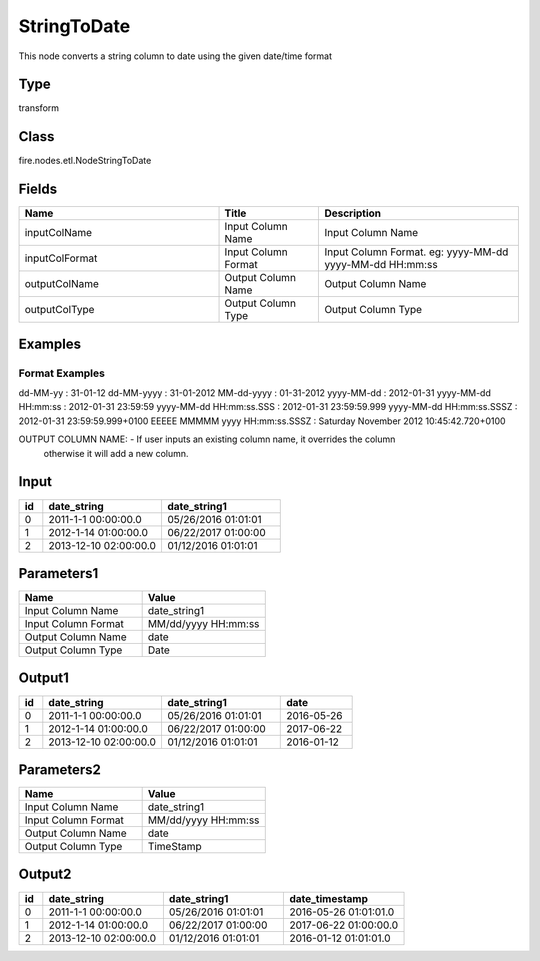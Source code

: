 StringToDate
=========== 

This node converts a string column to date using the given date/time format

Type
--------- 

transform

Class
--------- 

fire.nodes.etl.NodeStringToDate

Fields
--------- 

.. list-table::
      :widths: 10 5 10
      :header-rows: 1

      * - Name
        - Title
        - Description
      * - inputColName
        - Input Column Name
        - Input Column Name
      * - inputColFormat
        - Input Column Format
        - Input Column Format. eg: yyyy-MM-dd yyyy-MM-dd HH:mm:ss
      * - outputColName
        - Output Column Name
        - Output Column Name
      * - outputColType
        - Output Column Type
        - Output Column Type




Examples
-------


Format Examples
+++++++++++++++

dd-MM-yy : 31-01-12
dd-MM-yyyy : 31-01-2012
MM-dd-yyyy : 01-31-2012
yyyy-MM-dd : 2012-01-31
yyyy-MM-dd HH:mm:ss : 2012-01-31 23:59:59
yyyy-MM-dd HH:mm:ss.SSS : 2012-01-31 23:59:59.999
yyyy-MM-dd HH:mm:ss.SSSZ : 2012-01-31 23:59:59.999+0100
EEEEE MMMMM yyyy HH:mm:ss.SSSZ : Saturday November 2012 10:45:42.720+0100

OUTPUT COLUMN NAME: - If user inputs an existing column name, it overrides the column 
                      otherwise it will add a new column.



Input
--------------

.. list-table:: 
   :widths: 10 50 50
   :header-rows: 1

   * - id
     - date_string
     - date_string1
   
   * - 0
     - 2011-1-1 00:00:00.0
     - 05/26/2016 01:01:01
   
   * - 1
     - 2012-1-14 01:00:00.0
     - 06/22/2017 01:00:00
   
   * - 2
     - 2013-12-10 02:00:00.0
     - 01/12/2016 01:01:01
     

Parameters1
----------

.. list-table:: 
   :widths: 10 10
   :header-rows: 1
   
   * - Name
     - Value
     
   * - Input Column Name
     - date_string1
     
   * - Input Column Format
     - MM/dd/yyyy HH:mm:ss
     
   * - Output Column Name
     - date
     
   * - Output Column Type
     - Date
 
Output1
--------------

.. list-table:: 
   :widths: 10 50 50 30
   :header-rows: 1

   * - id
     - date_string
     - date_string1
     - date
   
   * - 0
     - 2011-1-1 00:00:00.0
     - 05/26/2016 01:01:01
     - 2016-05-26
   
   * - 1
     - 2012-1-14 01:00:00.0
     - 06/22/2017 01:00:00
     - 2017-06-22
   
   * - 2
     - 2013-12-10 02:00:00.0
     - 01/12/2016 01:01:01
     - 2016-01-12
 
 
Parameters2
------------

.. list-table:: 
   :widths: 30 30
   :header-rows: 1
   
   * - Name
     - Value
     
   * - Input Column Name
     - date_string1
     
   * - Input Column Format
     - MM/dd/yyyy HH:mm:ss
     
   * - Output Column Name
     - date
     
   * - Output Column Type
     - TimeStamp
 

Output2
--------------

.. list-table:: 
   :widths: 10 50 50 50
   :header-rows: 1

   * - id
     - date_string
     - date_string1
     - date_timestamp
   
   * - 0
     - 2011-1-1 00:00:00.0
     - 05/26/2016 01:01:01
     - 2016-05-26 01:01:01.0
   
   * - 1
     - 2012-1-14 01:00:00.0
     - 06/22/2017 01:00:00
     - 2017-06-22 01:00:00.0
   
   * - 2
     - 2013-12-10 02:00:00.0
     - 01/12/2016 01:01:01
     - 2016-01-12 01:01:01.0
 
